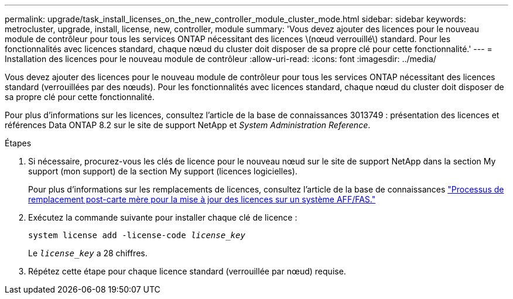 ---
permalink: upgrade/task_install_licenses_on_the_new_controller_module_cluster_mode.html 
sidebar: sidebar 
keywords: metrocluster, upgrade, install, license, new, controller, module 
summary: 'Vous devez ajouter des licences pour le nouveau module de contrôleur pour tous les services ONTAP nécessitant des licences \(nœud verrouillé\) standard. Pour les fonctionnalités avec licences standard, chaque nœud du cluster doit disposer de sa propre clé pour cette fonctionnalité.' 
---
= Installation des licences pour le nouveau module de contrôleur
:allow-uri-read: 
:icons: font
:imagesdir: ../media/


[role="lead"]
Vous devez ajouter des licences pour le nouveau module de contrôleur pour tous les services ONTAP nécessitant des licences standard (verrouillées par des nœuds). Pour les fonctionnalités avec licences standard, chaque nœud du cluster doit disposer de sa propre clé pour cette fonctionnalité.

Pour plus d'informations sur les licences, consultez l'article de la base de connaissances 3013749 : présentation des licences et références Data ONTAP 8.2 sur le site de support NetApp et _System Administration Reference_.

.Étapes
. Si nécessaire, procurez-vous les clés de licence pour le nouveau nœud sur le site de support NetApp dans la section My support (mon support) de la section My support (licences logicielles).
+
Pour plus d'informations sur les remplacements de licences, consultez l'article de la base de connaissances link:https://kb.netapp.com/Advice_and_Troubleshooting/Flash_Storage/AFF_Series/Post_Motherboard_Replacement_Process_to_update_Licensing_on_a_AFF_FAS_system["Processus de remplacement post-carte mère pour la mise à jour des licences sur un système AFF/FAS."^]

. Exécutez la commande suivante pour installer chaque clé de licence :
+
`system license add -license-code _license_key_`

+
Le `_license_key_` a 28 chiffres.

. Répétez cette étape pour chaque licence standard (verrouillée par nœud) requise.

